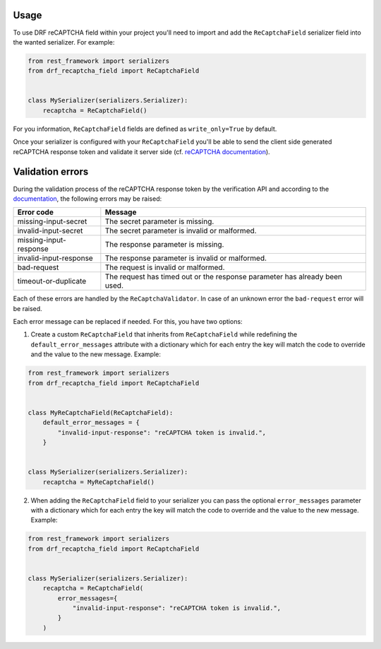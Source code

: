Usage
=====

To use DRF reCAPTCHA field within your project you'll need to import and add
the ``ReCaptchaField`` serializer field into the wanted serializer. For example:

.. code-block:: python

    from rest_framework import serializers
    from drf_recaptcha_field import ReCaptchaField


    class MySerializer(serializers.Serializer):
        recaptcha = ReCaptchaField()

For you information, ``ReCaptchaField`` fields are defined as
``write_only=True`` by default.

Once your serializer is configured with your ``ReCaptchaField`` you'll be able to
send the client side generated reCAPTCHA response token and validate it
server side (cf. `reCAPTCHA documentation <https://developers.google.com/recaptcha/docs/verify>`_).

Validation errors
=================

During the validation process of the reCAPTCHA response token by the
verification API and according to the `documentation`_, the following errors
may be raised:

.. _documentation: https://developers.google.com/recaptcha/docs/verify#error-code-reference

======================  ==========================================================================
Error code              Message
======================  ==========================================================================
missing-input-secret    The secret parameter is missing.
invalid-input-secret    The secret parameter is invalid or malformed.
missing-input-response  The response parameter is missing.
invalid-input-response  The response parameter is invalid or malformed.
bad-request             The request is invalid or malformed.
timeout-or-duplicate    The request has timed out or the response parameter has already been used.
======================  ==========================================================================

Each of these errors are handled by the ``ReCaptchaValidator``. In case of an
unknown error the ``bad-request`` error will be raised.

Each error message can be replaced if needed. For this, you have two options:

1. Create a custom ``ReCaptchaField`` that inherits from ``ReCaptchaField``
   while redefining the ``default_error_messages`` attribute with a dictionary
   which for each entry the key will match the code to override and the value
   to the new message. Example:

.. code-block:: python

    from rest_framework import serializers
    from drf_recaptcha_field import ReCaptchaField


    class MyReCaptchaField(ReCaptchaField):
        default_error_messages = {
            "invalid-input-response": "reCAPTCHA token is invalid.",
        }


    class MySerializer(serializers.Serializer):
        recaptcha = MyReCaptchaField()

2. When adding the ``ReCaptchaField`` field to your serializer you can pass the
   optional ``error_messages`` parameter with a dictionary which for each entry
   the key will match the code to override and the value to the new message.
   Example:

.. code-block:: python

    from rest_framework import serializers
    from drf_recaptcha_field import ReCaptchaField


    class MySerializer(serializers.Serializer):
        recaptcha = ReCaptchaField(
            error_messages={
                "invalid-input-response": "reCAPTCHA token is invalid.",
            }
        )
